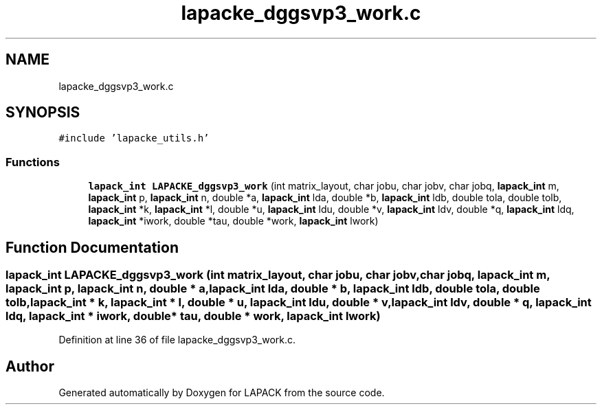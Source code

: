 .TH "lapacke_dggsvp3_work.c" 3 "Tue Nov 14 2017" "Version 3.8.0" "LAPACK" \" -*- nroff -*-
.ad l
.nh
.SH NAME
lapacke_dggsvp3_work.c
.SH SYNOPSIS
.br
.PP
\fC#include 'lapacke_utils\&.h'\fP
.br

.SS "Functions"

.in +1c
.ti -1c
.RI "\fBlapack_int\fP \fBLAPACKE_dggsvp3_work\fP (int matrix_layout, char jobu, char jobv, char jobq, \fBlapack_int\fP m, \fBlapack_int\fP p, \fBlapack_int\fP n, double *a, \fBlapack_int\fP lda, double *b, \fBlapack_int\fP ldb, double tola, double tolb, \fBlapack_int\fP *k, \fBlapack_int\fP *l, double *u, \fBlapack_int\fP ldu, double *v, \fBlapack_int\fP ldv, double *q, \fBlapack_int\fP ldq, \fBlapack_int\fP *iwork, double *tau, double *work, \fBlapack_int\fP lwork)"
.br
.in -1c
.SH "Function Documentation"
.PP 
.SS "\fBlapack_int\fP LAPACKE_dggsvp3_work (int matrix_layout, char jobu, char jobv, char jobq, \fBlapack_int\fP m, \fBlapack_int\fP p, \fBlapack_int\fP n, double * a, \fBlapack_int\fP lda, double * b, \fBlapack_int\fP ldb, double tola, double tolb, \fBlapack_int\fP * k, \fBlapack_int\fP * l, double * u, \fBlapack_int\fP ldu, double * v, \fBlapack_int\fP ldv, double * q, \fBlapack_int\fP ldq, \fBlapack_int\fP * iwork, double * tau, double * work, \fBlapack_int\fP lwork)"

.PP
Definition at line 36 of file lapacke_dggsvp3_work\&.c\&.
.SH "Author"
.PP 
Generated automatically by Doxygen for LAPACK from the source code\&.
